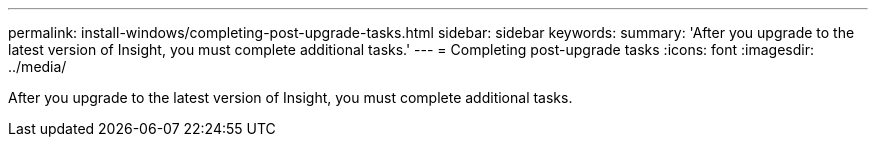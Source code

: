 ---
permalink: install-windows/completing-post-upgrade-tasks.html
sidebar: sidebar
keywords: 
summary: 'After you upgrade to the latest version of Insight, you must complete additional tasks.'
---
= Completing post-upgrade tasks
:icons: font
:imagesdir: ../media/

[.lead]
After you upgrade to the latest version of Insight, you must complete additional tasks.
